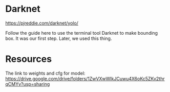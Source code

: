 * Darknet
https://pjreddie.com/darknet/yolo/

Follow the guide here to use the terminal tool Darknet to make bounding box. It was our first step. Later, we used this thing.

* Resources
 The link to weights and cfg for model: https://drive.google.com/drive/folders/1ZwVXwWIkJCuwu4X6oKc5ZKv2thrqCMYv?usp=sharing
